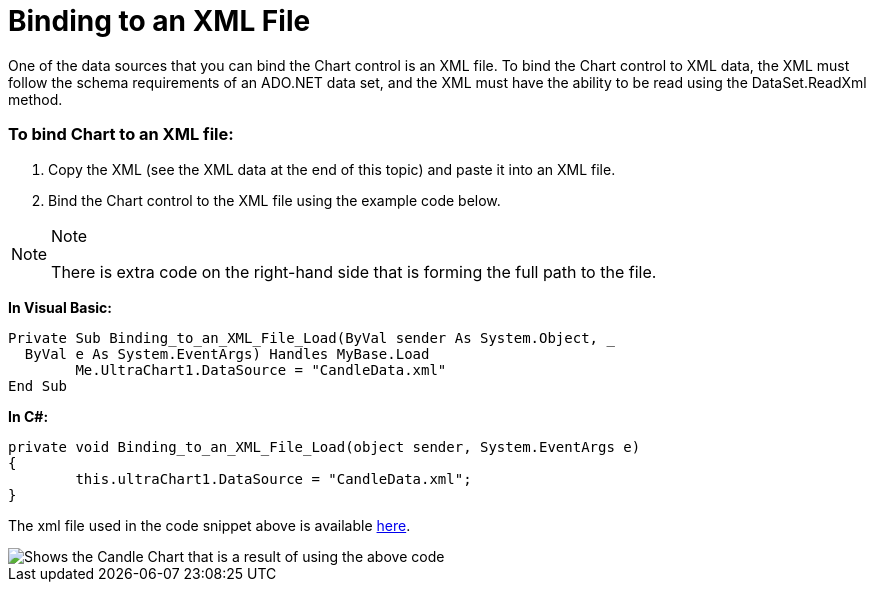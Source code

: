 ﻿////

|metadata|
{
    "name": "chart-binding-to-an-xml-file",
    "controlName": ["{WawChartName}"],
    "tags": [],
    "guid": "{F73703ED-D59B-482C-8D86-9BC5EF0D634D}",  
    "buildFlags": [],
    "createdOn": "0001-01-01T00:00:00Z"
}
|metadata|
////

= Binding to an XML File

One of the data sources that you can bind the Chart control is an XML file. To bind the Chart control to XML data, the XML must follow the schema requirements of an ADO.NET data set, and the XML must have the ability to be read using the DataSet.ReadXml method.

=== To bind Chart to an XML file:

[start=1]
. Copy the XML (see the XML data at the end of this topic) and paste it into an XML file.
[start=2]
. Bind the Chart control to the XML file using the example code below.

.Note
[NOTE]
====
There is extra code on the right-hand side that is forming the full path to the file.
====

*In Visual Basic:*

----
Private Sub Binding_to_an_XML_File_Load(ByVal sender As System.Object, _
  ByVal e As System.EventArgs) Handles MyBase.Load
	Me.UltraChart1.DataSource = "CandleData.xml"
End Sub
----

*In C#:*

----
private void Binding_to_an_XML_File_Load(object sender, System.EventArgs e)
{
	this.ultraChart1.DataSource = "CandleData.xml";
}
----

The xml file used in the code snippet above is available link:chart-sample-xml-file-candledata.html[here].

image::images/Chart_Binding_to_an_XML_File_01.png[Shows the Candle Chart that is a result of using the above code, which binds the chart to and XML file.]